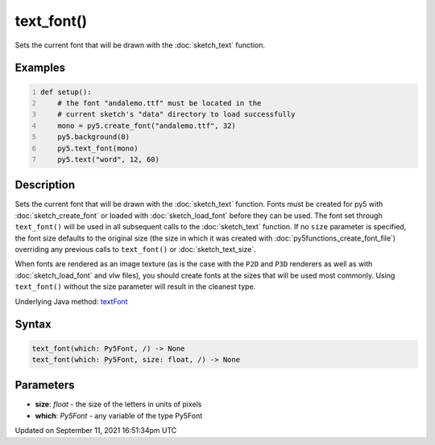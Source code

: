text_font()
===========

Sets the current font that will be drawn with the :doc:`sketch_text` function.

Examples
--------

.. raw:: html

    <div class="example-table">

.. raw:: html

    <div class="example-row"><div class="example-cell-image">

.. image:: /images/reference/Sketch_text_font_0.png
    :alt: example picture for text_font()

.. raw:: html

    </div><div class="example-cell-code">

.. code:: python
    :number-lines:

    def setup():
        # the font "andalemo.ttf" must be located in the
        # current sketch's "data" directory to load successfully
        mono = py5.create_font("andalemo.ttf", 32)
        py5.background(0)
        py5.text_font(mono)
        py5.text("word", 12, 60)

.. raw:: html

    </div></div>

.. raw:: html

    </div>

Description
-----------

Sets the current font that will be drawn with the :doc:`sketch_text` function. Fonts must be created for py5 with :doc:`sketch_create_font` or loaded with :doc:`sketch_load_font` before they can be used. The font set through ``text_font()`` will be used in all subsequent calls to the :doc:`sketch_text` function. If no ``size`` parameter is specified, the font size defaults to the original size (the size in which it was created with :doc:`py5functions_create_font_file`) overriding any previous calls to ``text_font()`` or :doc:`sketch_text_size`.

When fonts are rendered as an image texture (as is the case with the ``P2D`` and ``P3D`` renderers as well as with :doc:`sketch_load_font` and vlw files), you should create fonts at the sizes that will be used most commonly. Using ``text_font()`` without the size parameter will result in the cleanest type.

Underlying Java method: `textFont <https://processing.org/reference/textFont_.html>`_

Syntax
------

.. code:: python

    text_font(which: Py5Font, /) -> None
    text_font(which: Py5Font, size: float, /) -> None

Parameters
----------

* **size**: `float` - the size of the letters in units of pixels
* **which**: `Py5Font` - any variable of the type Py5Font


Updated on September 11, 2021 16:51:34pm UTC


